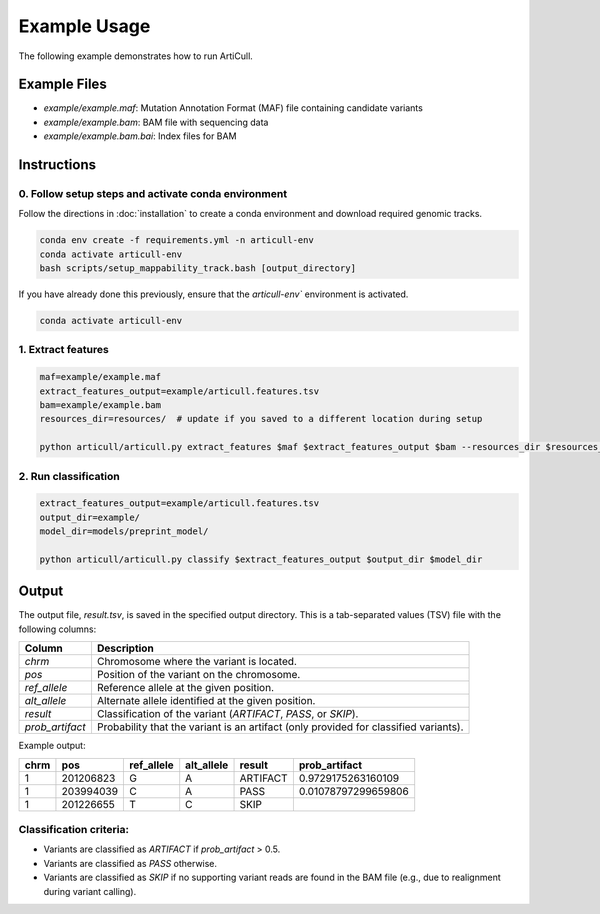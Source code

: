 Example Usage
=============

The following example demonstrates how to run ArtiCull.

Example Files
--------------

- `example/example.maf`: Mutation Annotation Format (MAF) file containing candidate variants
- `example/example.bam`: BAM file with sequencing data
- `example/example.bam.bai`: Index files for BAM

Instructions
------------

0. Follow setup steps and activate conda environment
^^^^^^^^^^^^^^^^^^^^^^^^^^^^^^^^^^^^^^^^^^^^^^^^^^^^

Follow the directions in :doc:`installation` to create a conda environment and download required genomic tracks.

.. code-block:: bash

    conda env create -f requirements.yml -n articull-env
    conda activate articull-env
    bash scripts/setup_mappability_track.bash [output_directory]

If you have already done this previously, ensure that the `articull-env`` environment is activated.

.. code-block:: bash

    conda activate articull-env

1. Extract features
^^^^^^^^^^^^^^^^^^^

.. code-block:: bash

    maf=example/example.maf
    extract_features_output=example/articull.features.tsv
    bam=example/example.bam
    resources_dir=resources/  # update if you saved to a different location during setup

    python articull/articull.py extract_features $maf $extract_features_output $bam --resources_dir $resources_dir --cores 8 

2. Run classification
^^^^^^^^^^^^^^^^^^^^^

.. code-block:: bash

    extract_features_output=example/articull.features.tsv
    output_dir=example/
    model_dir=models/preprint_model/

    python articull/articull.py classify $extract_features_output $output_dir $model_dir

Output
------

The output file, `result.tsv`, is saved in the specified output directory. This is a tab-separated values (TSV) file with the following columns:

.. list-table::
   :header-rows: 1

   * - **Column**
     - **Description**
   * - `chrm`
     - Chromosome where the variant is located.
   * - `pos`
     - Position of the variant on the chromosome.
   * - `ref_allele`
     - Reference allele at the given position.
   * - `alt_allele`
     - Alternate allele identified at the given position.
   * - `result`
     - Classification of the variant (`ARTIFACT`, `PASS`, or `SKIP`).
   * - `prob_artifact`
     - Probability that the variant is an artifact (only provided for classified variants).

Example output:

.. list-table::
   :header-rows: 1

   * - **chrm**
     - **pos**
     - **ref_allele**
     - **alt_allele**
     - **result**
     - **prob_artifact**
   * - 1
     - 201206823
     - G
     - A
     - ARTIFACT
     - 0.9729175263160109
   * - 1
     - 203994039
     - C
     - A
     - PASS
     - 0.01078797299659806
   * - 1
     - 201226655
     - T
     - C
     - SKIP
     - 

Classification criteria:
^^^^^^^^^^^^^^^^^^^^^^^^

- Variants are classified as `ARTIFACT` if `prob_artifact` > 0.5.
- Variants are classified as `PASS` otherwise.
- Variants are classified as `SKIP` if no supporting variant reads are found in the BAM file (e.g., due to realignment during variant calling).